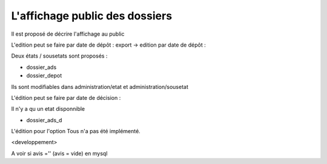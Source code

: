 .. _affichage_public:



###############################
L'affichage public des dossiers
###############################

Il est proposé de décrire l'affichage au public

L'edition peut se faire par date de dépôt : export -> edition par date de dépôt :

.. image:: ../_static/edition_depot.png

Deux états / sousetats sont proposés :

- dossier_ads

- dossier_depot

Ils sont modifiables dans administration/etat et administration/sousetat

L'édition peut se faire par date de décision :

.. image:: ../_static/edition_decision.png

Il n'y a qu un etat disponnible

- dossier_ads_d


L'édition pour l'option Tous n'a pas été implémenté.

<developpement>

A voir si avis ='' (avis = vide) en mysql
